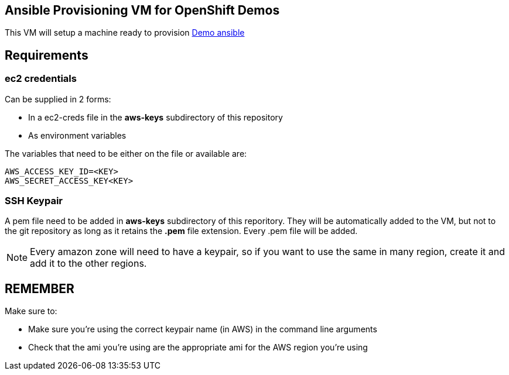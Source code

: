 == Ansible Provisioning VM for OpenShift Demos
This VM will setup a machine ready to provision link:https://github.com/2015-Middleware-Keynote/demo-ansible/[Demo ansible]

== Requirements

=== ec2 credentials
Can be supplied in 2 forms:

* In a ec2-creds file in the *aws-keys* subdirectory of this repository
* As environment variables

The variables that need to be either on the file or available are:

----
AWS_ACCESS_KEY_ID=<KEY>
AWS_SECRET_ACCESS_KEY<KEY>
----

=== SSH Keypair
A pem file need to be added in *aws-keys* subdirectory of this reporitory. They will be automatically added to the VM, but not to the git repository as
long as it retains the *.pem* file extension. Every .pem file will be added.

NOTE: Every amazon zone will need to have a keypair, so if you want to use the same in many region, create it and add it to the other regions.

== REMEMBER
Make sure to:

- Make sure you're using the correct keypair name (in AWS) in the command line arguments
- Check that the ami you're using are the appropriate ami for the AWS region you're using
